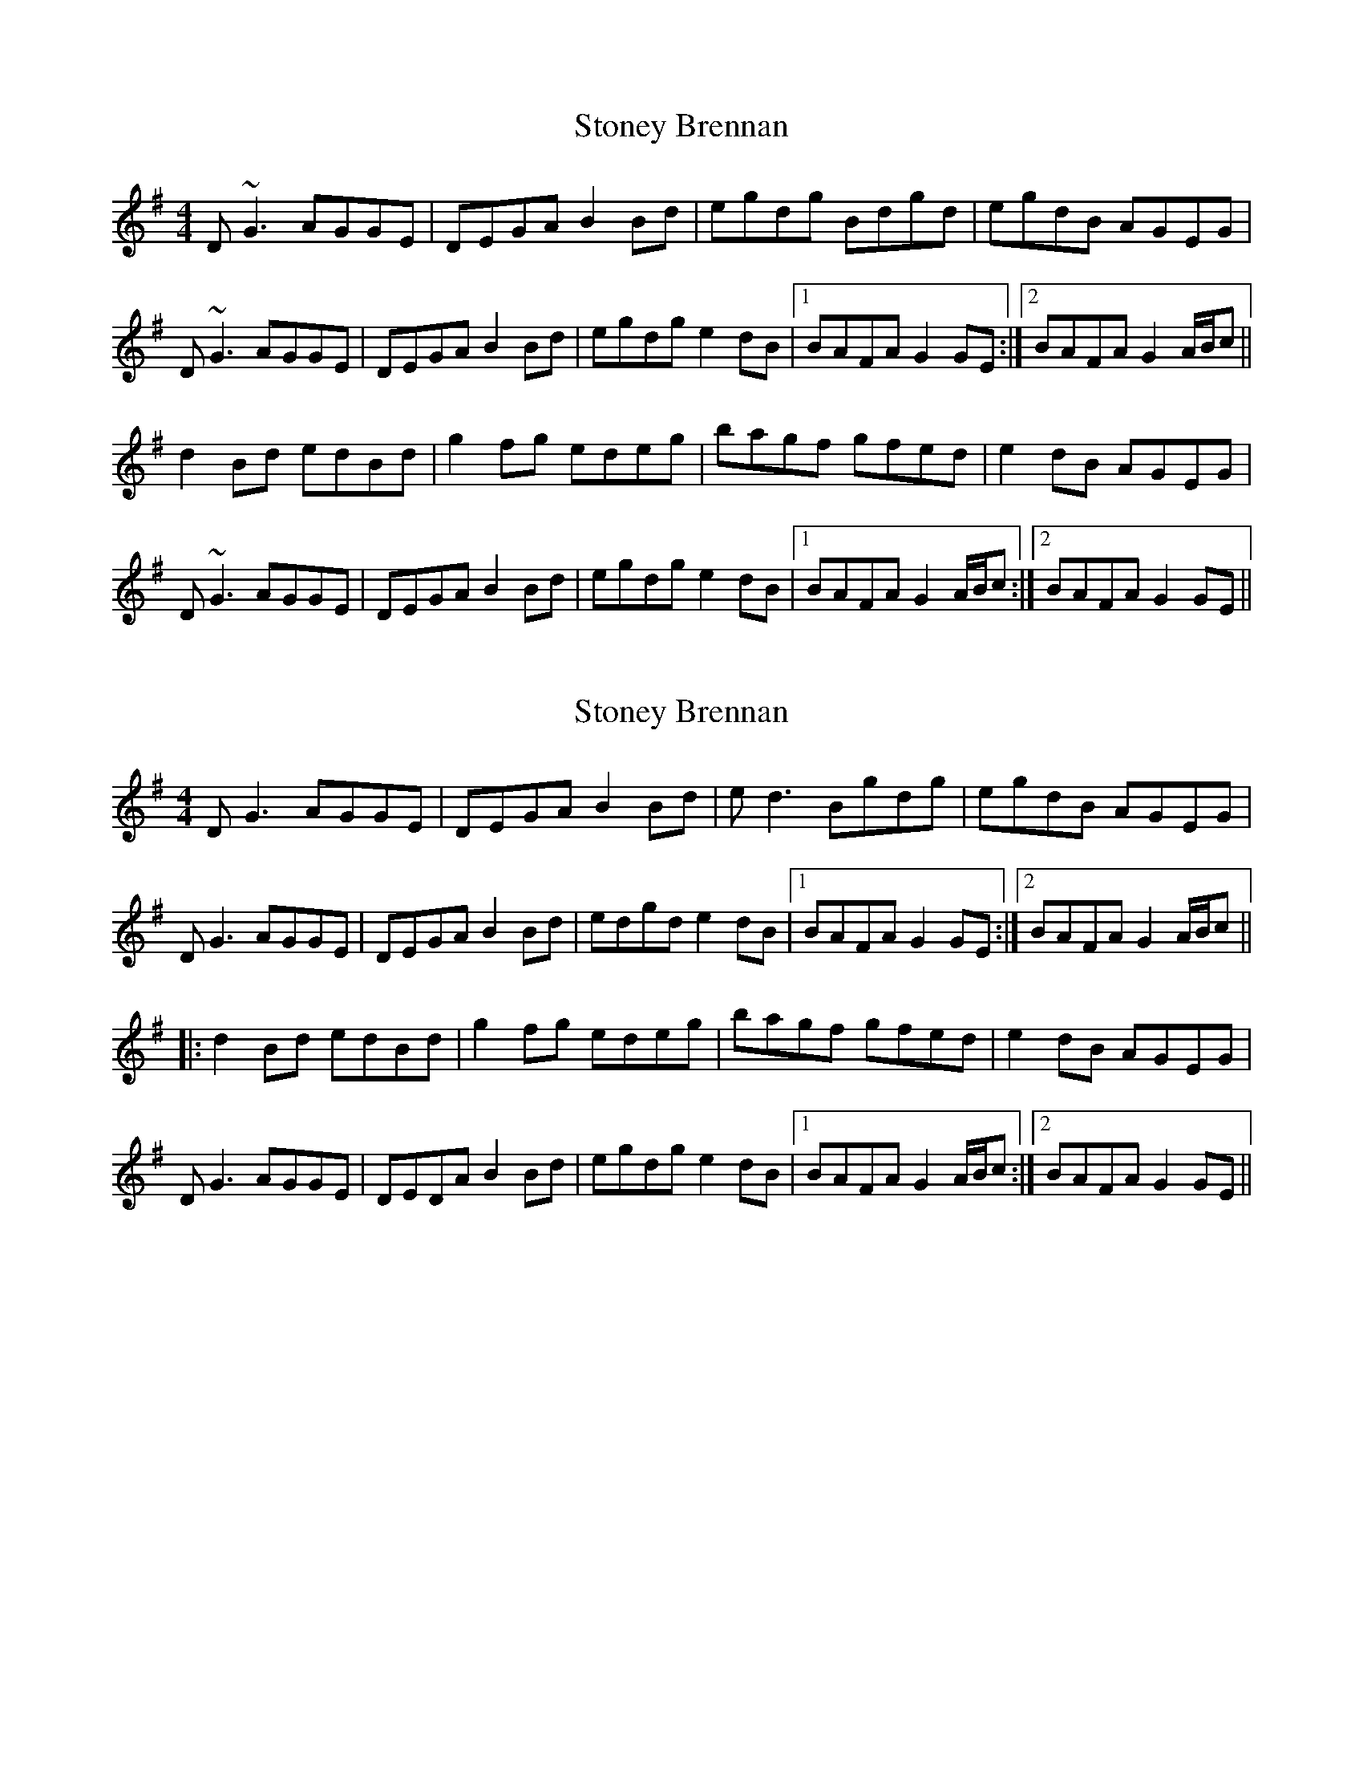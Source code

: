 X: 1
T: Stoney Brennan
Z: Will Harmon
S: https://thesession.org/tunes/8530#setting8530
R: reel
M: 4/4
L: 1/8
K: Gmaj
D~G3 AGGE|DEGA B2 Bd|egdg Bdgd|egdB AGEG|
D~G3 AGGE|DEGA B2 Bd|egdg e2 dB|1 BAFA G2 GE:|2 BAFA G2 A/B/c||
d2 Bd edBd|g2 fg edeg|bagf gfed|e2 dB AGEG|
D~G3 AGGE|DEGA B2 Bd|egdg e2 dB|1 BAFA G2 A/B/c:|2 BAFA G2 GE||
X: 2
T: Stoney Brennan
Z: O'Bryan
S: https://thesession.org/tunes/8530#setting25810
R: reel
M: 4/4
L: 1/8
K: Gmaj
DG3 AGGE | DEGA B2 Bd | ed3 Bgdg | egdB AGEG |
DG3 AGGE | DEGA B2 Bd | edgd e2 dB |1 BAFA G2 GE :|2 BAFA G2 A/B/c||
|: d2 Bd edBd | g2 fg edeg | bagf gfed | e2 dB AGEG |
DG3 AGGE | DEDA B2 Bd | egdg e2 dB |1 BAFA G2 A/B/c :|2 BAFA G2 GE ||

